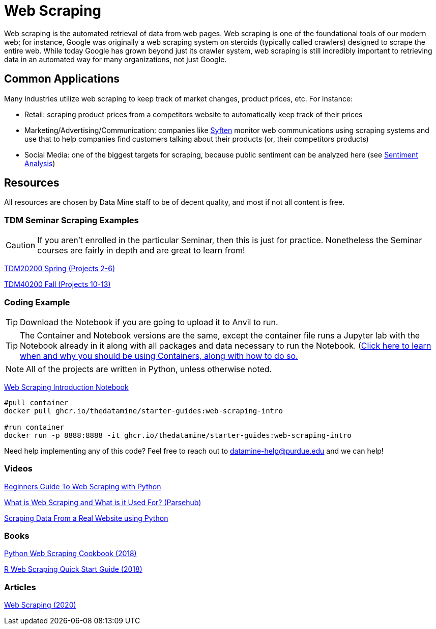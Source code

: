 = Web Scraping

Web scraping is the automated retrieval of data from web pages. Web scraping is one of the foundational tools of our modern web; for instance, Google was originally a web scraping system on steroids (typically called crawlers) designed to scrape the entire web. While today Google has grown beyond just its crawler system, web scraping is still incredibly important to retrieving data in an automated way for many organizations, not just Google.

== Common Applications

Many industries utilize web scraping to keep track of market changes, product prices, etc. For instance:

- Retail: scraping product prices from a competitors website to automatically keep track of their prices
- Marketing/Advertising/Communication: companies like https://syften.com[Syften] monitor web communications using scraping systems and use that to help companies find customers talking about their products (or, their competitors products)
- Social Media: one of the biggest targets for scraping, because public sentiment can be analyzed here (see https://the-examples-book.com/starter-guides/data-science/data-analysis/nlp/sentiment-analysis[Sentiment Analysis])

== Resources

All resources are chosen by Data Mine staff to be of decent quality, and most if not all content is free. 

=== TDM Seminar Scraping Examples

CAUTION: If you aren't enrolled in the particular Seminar, then this is just for practice. Nonetheless the Seminar courses are fairly in depth and are great to learn from!

https://the-examples-book.com/projects/current-projects/20200-2023-projects[TDM20200 Spring (Projects 2-6)]

https://the-examples-book.com/projects/current-projects/40100-2022-projects[TDM40200 Fall (Projects 10-13)]

=== Coding Example

TIP: Download the Notebook if you are going to upload it to Anvil to run. 

TIP: The Container and Notebook versions are the same, except the container file runs a Jupyter lab with the Notebook already in it along with all packages and data necessary to run the Notebook. (https://the-examples-book.com/starter-guides/data-engineering/containers/using-data-mine-containers)[Click here to learn when and why you should be using Containers, along with how to do so.]

NOTE: All of the projects are written in Python, unless otherwise noted.

xref:attachment$web-scraping-intro.ipynb[Web Scraping Introduction Notebook]

[source,bash]
----
#pull container
docker pull ghcr.io/thedatamine/starter-guides:web-scraping-intro

#run container
docker run -p 8888:8888 -it ghcr.io/thedatamine/starter-guides:web-scraping-intro
----

Need help implementing any of this code? Feel free to reach out to mailto:datamine-help@purdue.edu[datamine-help@purdue.edu] and we can help!


=== Videos

https://www.youtube.com/watch?v=QhD015WUMxE[Beginners Guide To Web Scraping with Python]

https://www.youtube.com/watch?v=Ct8Gxo8StBU[What is Web Scraping and What is it Used For? (Parsehub)]

https://www.youtube.com/watch?v=8dTpNajxaH0[Scraping Data From a Real Website using Python]

=== Books

https://purdue.primo.exlibrisgroup.com/permalink/01PURDUE_PUWL/uc5e95/alma99170207991101081[Python Web Scraping Cookbook (2018)]

https://purdue.primo.exlibrisgroup.com/permalink/01PURDUE_PUWL/uc5e95/alma99170208361901081[R Web Scraping Quick Start Guide (2018)]

=== Articles

https://methods-sagepub-com.ezproxy.lib.purdue.edu/foundations/web-scraping[Web Scraping (2020)]
